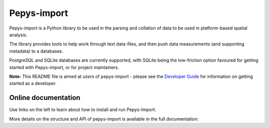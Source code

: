 Pepys-import
=============

Pepys-import is a Python library to be used in the parsing and
collation of data to be used in platform-based spatial analysis.

The library provides tools to help work through text data-files, and then
push data measurements (and supporting metadata) to a databases.

PostgreSQL and SQLite databases are currently supported, with SQLite being
the low-friction option favoured for getting started with Pepys-import, or
for project maintainers.

**Note:** This README file is aimed at *users* of pepys-import - please see the `Developer Guide
<https://github.com/debrief/pepys-import/blob/develop/DeveloperGuide.rst>`_ for information on
getting started as a developer.

Online documentation
--------------------

Use links on the left to learn about how to install and run Pepys-Import.

More details on the structure and API of pepys-import is available in the full documentation: |docs|

.. |docs| image:: https://readthedocs.org/projects/pepys-import/badge/?version=latest
  :target:  https://pepys-import.readthedocs.io/modules.html



